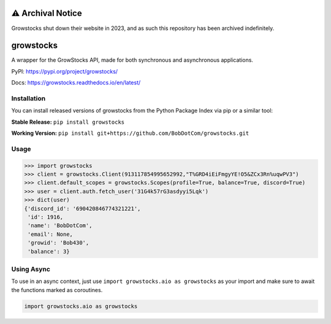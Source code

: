 ==================
⚠️ Archival Notice
==================
Growstocks shut down their website in 2023, and as such this repository has been archived indefinitely.

===================
growstocks
===================
A wrapper for the GrowStocks API, made for both synchronous and asynchronous applications.

|Status badge| |Docs badge| |Downloads badge|

.. |Status badge| image:: https://github.com/BobDotCom/growstocks/workflows/Python%20Package/badge.svg
   :target: https://github.com/BobDotCom/growstocks/actions?query=workflow%3A"Python+Package"
   :alt: Package Status

.. |Docs badge| image:: https://readthedocs.org/projects/growstocks/badge/?version=latest
   :target: https://growstocks.readthedocs.io/en/latest/?badge=latest
   :alt: Documentation Status

.. |Downloads badge| image:: https://static.pepy.tech/personalized-badge/growstocks?period=total&units=international_system&left_color=grey&right_color=brightgreen&left_text=Downloads
   :target: https://pepy.tech/project/growstocks
   :alt: Download Counter

PyPI: https://pypi.org/project/growstocks/

Docs: https://growstocks.readthedocs.io/en/latest/

Installation
############
You can install released versions of growstocks from the Python Package Index via pip or a similar tool:

**Stable Release:** ``pip install growstocks``

**Working Version:** ``pip install git+https://github.com/BobDotCom/growstocks.git``

Usage
#####

.. code-block:: python

    >>> import growstocks
    >>> client = growstocks.Client(913117854995652992,"T%GRD4iEiFmgyYE!O5&ZCx3Rn%uqwPV3")
    >>> client.default_scopes = growstocks.Scopes(profile=True, balance=True, discord=True)
    >>> user = client.auth.fetch_user('31G4k57rG3asdyyi5Lqk')
    >>> dict(user)
    {'discord_id': '690420846774321221',
     'id': 1916,
     'name': 'BobDotCom',
     'email': None,
     'growid': 'Bob430',
     'balance': 3}

Using Async
###########
To use in an async context, just use ``import growstocks.aio as growstocks`` as your import and make sure to await the functions marked as coroutines.

.. code-block:: python

    import growstocks.aio as growstocks
